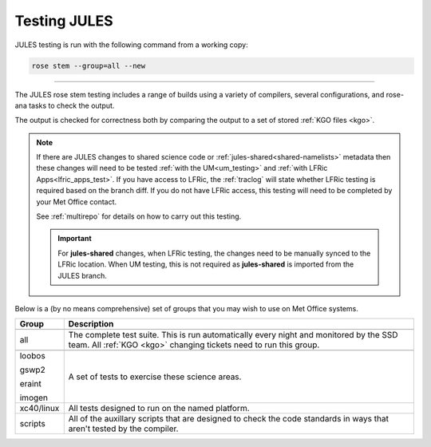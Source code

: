 Testing JULES
=============

JULES testing is run with the following command from a working copy:

.. code-block:: shell

    rose stem --group=all --new

-----

The JULES rose stem testing includes a range of builds using a variety of
compilers, several configurations, and rose-ana tasks to check the output.

The output is checked for correctness both by comparing the output to a set of
stored :ref:`KGO files <kgo>`.

.. note::

    If there are JULES changes to shared science code or
    :ref:`jules-shared<shared-namelists>` metadata then these changes
    will need to be tested :ref:`with the UM<um_testing>` and
    :ref:`with LFRic Apps<lfric_apps_test>`. If you have access to LFRic, the
    :ref:`traclog` will state whether LFRic testing is required based on the
    branch diff. If you do not have LFRic access, this testing will need to be
    completed by your Met Office contact.

    See :ref:`multirepo` for details on how to carry out this testing.

    .. important::
      For **jules-shared** changes, when LFRic testing, the changes need to be
      manually synced to the LFRic location. When UM testing, this is not
      required as **jules-shared** is imported from the JULES branch.

Below is a (by no means comprehensive) set of groups that you may wish to use on
Met Office systems.

+--------------------+----------------------------------------------------------+
| Group              | Description                                              |
+====================+==========================================================+
+--------------------+----------------------------------------------------------+
| all                | The complete test suite. This is run automatically       |
|                    | every night and monitored by the SSD team. All           |
|                    | :ref:`KGO <kgo>` changing tickets need to run this group.|
+--------------------+----------------------------------------------------------+
+--------------------+----------------------------------------------------------+
| loobos             | A set of tests to exercise these science areas.          |
|                    |                                                          |
| gswp2              |                                                          |
|                    |                                                          |
| eraint             |                                                          |
|                    |                                                          |
| imogen             |                                                          |
+--------------------+----------------------------------------------------------+
| xc40/linux         | All tests designed to run on the named platform.         |
+--------------------+----------------------------------------------------------+
| scripts            | All of the auxillary scripts that are designed to check  |
|                    | the code standards in ways that aren't tested by the     |
|                    | compiler.                                                |
+--------------------+----------------------------------------------------------+
